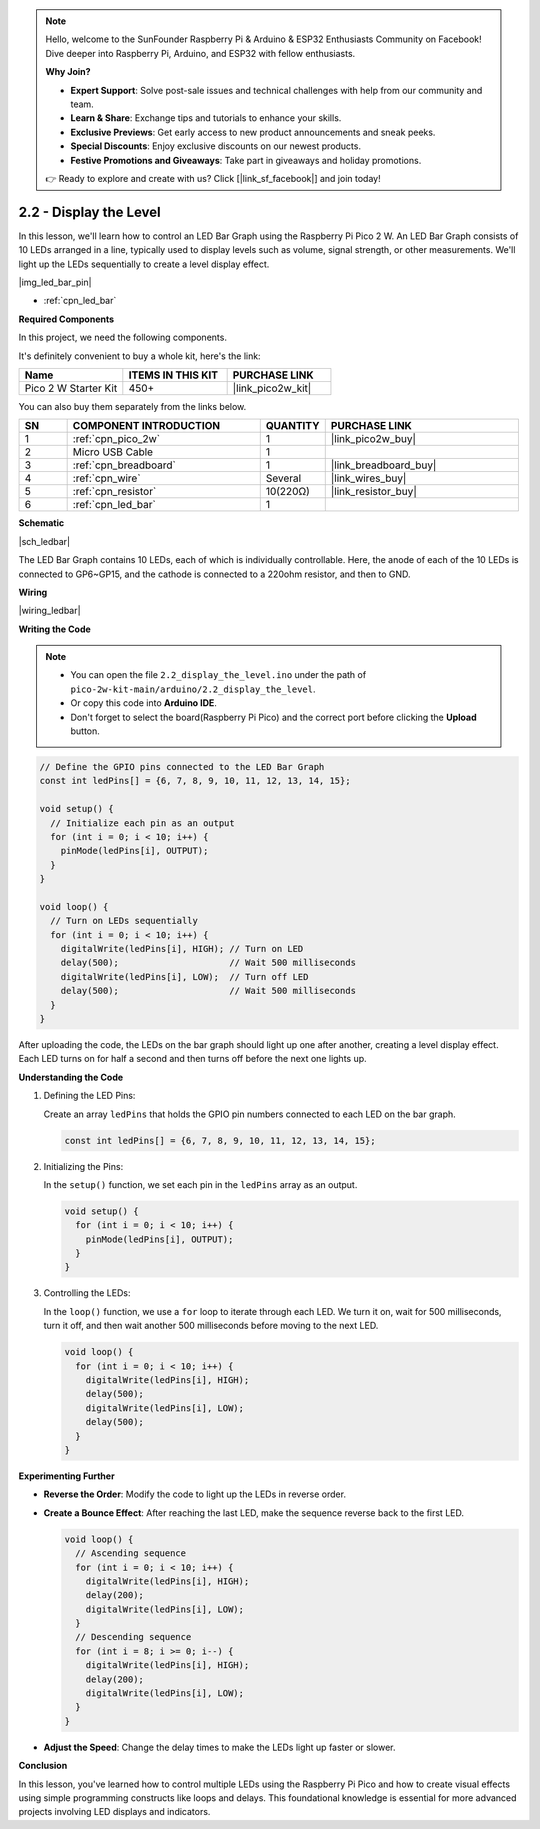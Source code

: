 .. note::

    Hello, welcome to the SunFounder Raspberry Pi & Arduino & ESP32 Enthusiasts Community on Facebook! Dive deeper into Raspberry Pi, Arduino, and ESP32 with fellow enthusiasts.

    **Why Join?**

    - **Expert Support**: Solve post-sale issues and technical challenges with help from our community and team.
    - **Learn & Share**: Exchange tips and tutorials to enhance your skills.
    - **Exclusive Previews**: Get early access to new product announcements and sneak peeks.
    - **Special Discounts**: Enjoy exclusive discounts on our newest products.
    - **Festive Promotions and Giveaways**: Take part in giveaways and holiday promotions.

    👉 Ready to explore and create with us? Click [|link_sf_facebook|] and join today!

.. _ar_led_bar:

2.2 - Display the Level
=============================

In this lesson, we'll learn how to control an LED Bar Graph using the Raspberry Pi Pico 2 W. An LED Bar Graph consists of 10 LEDs arranged in a line, typically used to display levels such as volume, signal strength, or other measurements. We'll light up the LEDs sequentially to create a level display effect.

|img_led_bar_pin|

* :ref:`cpn_led_bar`

**Required Components**

In this project, we need the following components. 

It's definitely convenient to buy a whole kit, here's the link: 

.. list-table::
    :widths: 20 20 20
    :header-rows: 1

    *   - Name	
        - ITEMS IN THIS KIT
        - PURCHASE LINK
    *   - Pico 2 W Starter Kit	
        - 450+
        - |link_pico2w_kit|

You can also buy them separately from the links below.


.. list-table::
    :widths: 5 20 5 20
    :header-rows: 1

    *   - SN
        - COMPONENT INTRODUCTION	
        - QUANTITY
        - PURCHASE LINK

    *   - 1
        - :ref:`cpn_pico_2w`
        - 1
        - |link_pico2w_buy|
    *   - 2
        - Micro USB Cable
        - 1
        - 
    *   - 3
        - :ref:`cpn_breadboard`
        - 1
        - |link_breadboard_buy|
    *   - 4
        - :ref:`cpn_wire`
        - Several
        - |link_wires_buy|
    *   - 5
        - :ref:`cpn_resistor`
        - 10(220Ω)
        - |link_resistor_buy|
    *   - 6
        - :ref:`cpn_led_bar`
        - 1
        - 

**Schematic**

|sch_ledbar|

The LED Bar Graph contains 10 LEDs, each of which is individually controllable. Here, the anode of each of the 10 LEDs is connected to GP6~GP15, and the cathode is connected to a 220ohm resistor, and then to GND.


**Wiring**

|wiring_ledbar|

**Writing the Code**

.. note::

    * You can open the file ``2.2_display_the_level.ino`` under the path of ``pico-2w-kit-main/arduino/2.2_display_the_level``. 
    * Or copy this code into **Arduino IDE**.
    * Don't forget to select the board(Raspberry Pi Pico) and the correct port before clicking the **Upload** button.



.. code-block:: Arduino

    // Define the GPIO pins connected to the LED Bar Graph
    const int ledPins[] = {6, 7, 8, 9, 10, 11, 12, 13, 14, 15};

    void setup() {
      // Initialize each pin as an output
      for (int i = 0; i < 10; i++) {
        pinMode(ledPins[i], OUTPUT);
      }
    }

    void loop() {
      // Turn on LEDs sequentially
      for (int i = 0; i < 10; i++) {
        digitalWrite(ledPins[i], HIGH); // Turn on LED
        delay(500);                     // Wait 500 milliseconds
        digitalWrite(ledPins[i], LOW);  // Turn off LED
        delay(500);                     // Wait 500 milliseconds
      }
    }    

After uploading the code, the LEDs on the bar graph should light up one after another, creating a level display effect. Each LED turns on for half a second and then turns off before the next one lights up.

**Understanding the Code**

#. Defining the LED Pins:

   Create an array ``ledPins`` that holds the GPIO pin numbers connected to each LED on the bar graph.

   .. code-block:: Arduino

      const int ledPins[] = {6, 7, 8, 9, 10, 11, 12, 13, 14, 15};

#. Initializing the Pins:

   In the ``setup()`` function, we set each pin in the ``ledPins`` array as an output.

   .. code-block:: Arduino

      void setup() {
        for (int i = 0; i < 10; i++) {
          pinMode(ledPins[i], OUTPUT);
        }
      }

#. Controlling the LEDs:

   In the ``loop()`` function, we use a ``for`` loop to iterate through each LED. We turn it on, wait for 500 milliseconds, turn it off, and then wait another 500 milliseconds before moving to the next LED.

   .. code-block:: Arduino

      void loop() {
        for (int i = 0; i < 10; i++) {
          digitalWrite(ledPins[i], HIGH);
          delay(500);
          digitalWrite(ledPins[i], LOW);
          delay(500);
        }
      }

**Experimenting Further**

* **Reverse the Order**: Modify the code to light up the LEDs in reverse order.

* **Create a Bounce Effect**: After reaching the last LED, make the sequence reverse back to the first LED.

  .. code-block:: Arduino
    
      void loop() {
        // Ascending sequence
        for (int i = 0; i < 10; i++) {
          digitalWrite(ledPins[i], HIGH);
          delay(200);
          digitalWrite(ledPins[i], LOW);
        }
        // Descending sequence
        for (int i = 8; i >= 0; i--) {
          digitalWrite(ledPins[i], HIGH);
          delay(200);
          digitalWrite(ledPins[i], LOW);
        }
      }

* **Adjust the Speed**: Change the delay times to make the LEDs light up faster or slower.

**Conclusion**

In this lesson, you've learned how to control multiple LEDs using the Raspberry Pi Pico and how to create visual effects using simple programming constructs like loops and delays. This foundational knowledge is essential for more advanced projects involving LED displays and indicators.